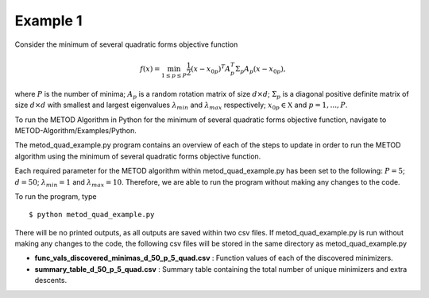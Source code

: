 .. _ex1:

Example 1
=============

Consider the minimum of several quadratic forms objective function

.. math::
   f(x)=\min_{1\le p \le P} \frac{1}{2}  (x-x_{0p})^T A_p^T \Sigma_p A_p (x-x_{0p}),

where :math:`P` is the number of minima; :math:`A_p` is a random rotation
matrix of size :math:`d\times d`; :math:`\Sigma_p` is a diagonal positive
definite matrix of size :math:`d\times d` with smallest and largest
eigenvalues :math:`\lambda_{min}` and :math:`\lambda_{max}` respectively;
:math:`x_{0p} \in \mathfrak{X}` and :math:`p=1,...,P`.

To run the METOD Algorithm in Python for the minimum of several quadratic 
forms objective function, navigate to METOD-Algorithm/Examples/Python.

The metod_quad_example.py program contains an overview of each of the steps to 
update in order to run the METOD algorithm using the minimum of several 
quadratic forms objective function. 

Each required parameter for the METOD algorithm within metod_quad_example.py 
has been set to the following: :math:`P = 5`; :math:`d = 50`; :math:`\lambda_
{min} = 1` and :math:`\lambda_{max} = 10`.
Therefore, we are able to run the program without making any changes to the
code.

To run the program, type ::

   $ python metod_quad_example.py

There will be no printed outputs, as all outputs are saved within two csv 
files. If metod_quad_example.py is run without making any changes to the code, 
the following csv files will be stored in the same directory as 
metod_quad_example.py

* **func_vals_discovered_minimas_d_50_p_5_quad.csv** : Function values of each of the discovered minimizers.

* **summary_table_d_50_p_5_quad.csv** : Summary table containing the total number of unique minimizers and extra descents.
